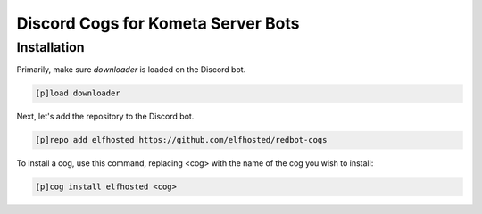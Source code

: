 ================================================
Discord Cogs for Kometa Server Bots
================================================

------------
Installation
------------

Primarily, make sure `downloader` is loaded on the Discord bot.

.. code-block:: ini

    [p]load downloader

Next, let's add the repository to the Discord bot.

.. code-block:: ini

    [p]repo add elfhosted https://github.com/elfhosted/redbot-cogs

To install a cog, use this command, replacing <cog> with the name of the cog you wish to install:

.. code-block:: ini

    [p]cog install elfhosted <cog>